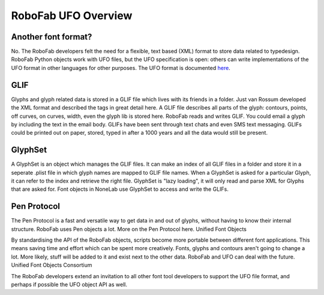 ====================
RoboFab UFO Overview
====================

--------------------
Another font format?
--------------------

No. The RoboFab developers felt the need for a flexible, text based (XML) format to store data related to typedesign. RoboFab Python objects work with UFO files, but the UFO specification is open: others can write implementations of the UFO format in other languages for other purposes. The UFO format is documented `here`_.

.. _here: http://unifiedfontobject.org/

----
GLIF
----

Glyphs and glyph related data is stored in a GLIF file which lives with its friends in a folder. Just van Rossum developed the XML format and described the tags in great detail here. A GLIF file describes all parts of the glyph: contours, points, off curves, on curves, width, even the glyph lib is stored here. RoboFab reads and writes GLIF. You could email a glyph by including the text in the email body. GLIFs have been sent through text chats and even SMS text messaging. GLIFs could be printed out on paper, stored, typed in after a 1000 years and all the data would still be present.

--------
GlyphSet
--------

A GlyphSet is an object which manages the GLIF files. It can make an index of all GLIF files in a folder and store it in a seperate .plist file in which glyph names are mapped to GLIF file names. When a GlyphSet is asked for a particular Glyph, it can refer to the index and retrieve the right file. GlyphSet is "lazy loading", it will only read and parse XML for Glyphs that are asked for. Font objects in NoneLab use GlyphSet to access and write the GLIFs.

------------
Pen Protocol
------------

The Pen Protocol is a fast and versatile way to get data in and out of glyphs, without having to know their internal structure. RoboFab uses Pen objects a lot. More on the Pen Protocol here.
Unified Font Objects

By standardising the API of the RoboFab objects, scripts become more portable between different font applications. This means saving time and effort which can be spent more creatively. Fonts, glyphs and contours aren't going to change a lot. More likely, stuff will be added to it and exist next to the other data. RoboFab and UFO can deal with the future.
Unified Font Objects Consortium

The RoboFab developers extend an invitation to all other font tool developers to support the UFO file format, and perhaps if possible the UFO object API as well.
